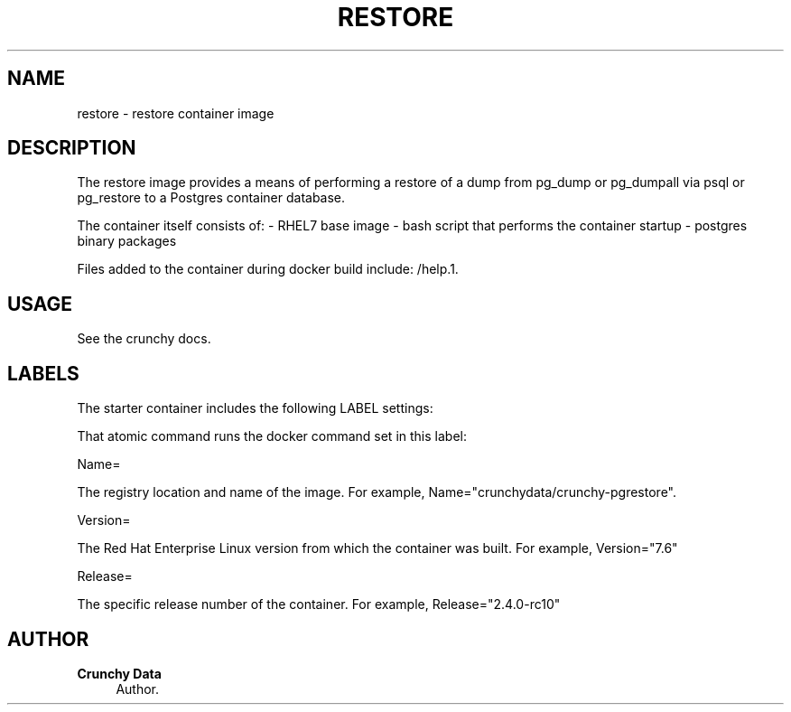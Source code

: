 '\" t
.\"     Title: restore
.\"    Author: Crunchy Data
.\" Generator: DocBook XSL Stylesheets v1.78.1 <http://docbook.sf.net/>
.\"      Date: 2019
.\"    Manual: \ \&
.\"    Source: \ \& 13
.\"  Language: English
.\"
.TH "RESTORE" "1" "2019" "\ \& 13" "\ \&"
.\" -----------------------------------------------------------------
.\" * Define some portability stuff
.\" -----------------------------------------------------------------
.\" ~~~~~~~~~~~~~~~~~~~~~~~~~~~~~~~~~~~~~~~~~~~~~~~~~~~~~~~~~~~~~~~~~
.\" http://bugs.debian.org/507673
.\" http://lists.gnu.org/archive/html/groff/2009-02/msg00013.html
.\" ~~~~~~~~~~~~~~~~~~~~~~~~~~~~~~~~~~~~~~~~~~~~~~~~~~~~~~~~~~~~~~~~~
.ie \n(.g .ds Aq \(aq
.el       .ds Aq '
.\" -----------------------------------------------------------------
.\" * set default formatting
.\" -----------------------------------------------------------------
.\" disable hyphenation
.nh
.\" disable justification (adjust text to left margin only)
.ad l
.\" -----------------------------------------------------------------
.\" * MAIN CONTENT STARTS HERE *
.\" -----------------------------------------------------------------
.SH "NAME"
restore \- restore container image
.SH "DESCRIPTION"
.sp
The restore image provides a means of performing a restore of a dump from pg_dump or pg_dumpall via psql or pg_restore to a Postgres container database\&.
.sp
The container itself consists of: \- RHEL7 base image \- bash script that performs the container startup \- postgres binary packages
.sp
Files added to the container during docker build include: /help\&.1\&.
.SH "USAGE"
.sp
See the crunchy docs\&.
.SH "LABELS"
.sp
The starter container includes the following LABEL settings:
.sp
That atomic command runs the docker command set in this label:
.sp
Name=
.sp
The registry location and name of the image\&. For example, Name="crunchydata/crunchy-pgrestore"\&.
.sp
Version=
.sp
The Red Hat Enterprise Linux version from which the container was built\&. For example, Version="7.6"
.sp
Release=
.sp
The specific release number of the container\&. For example, Release="2.4.0-rc10"
.SH "AUTHOR"
.PP
\fBCrunchy Data\fR
.RS 4
Author.
.RE
